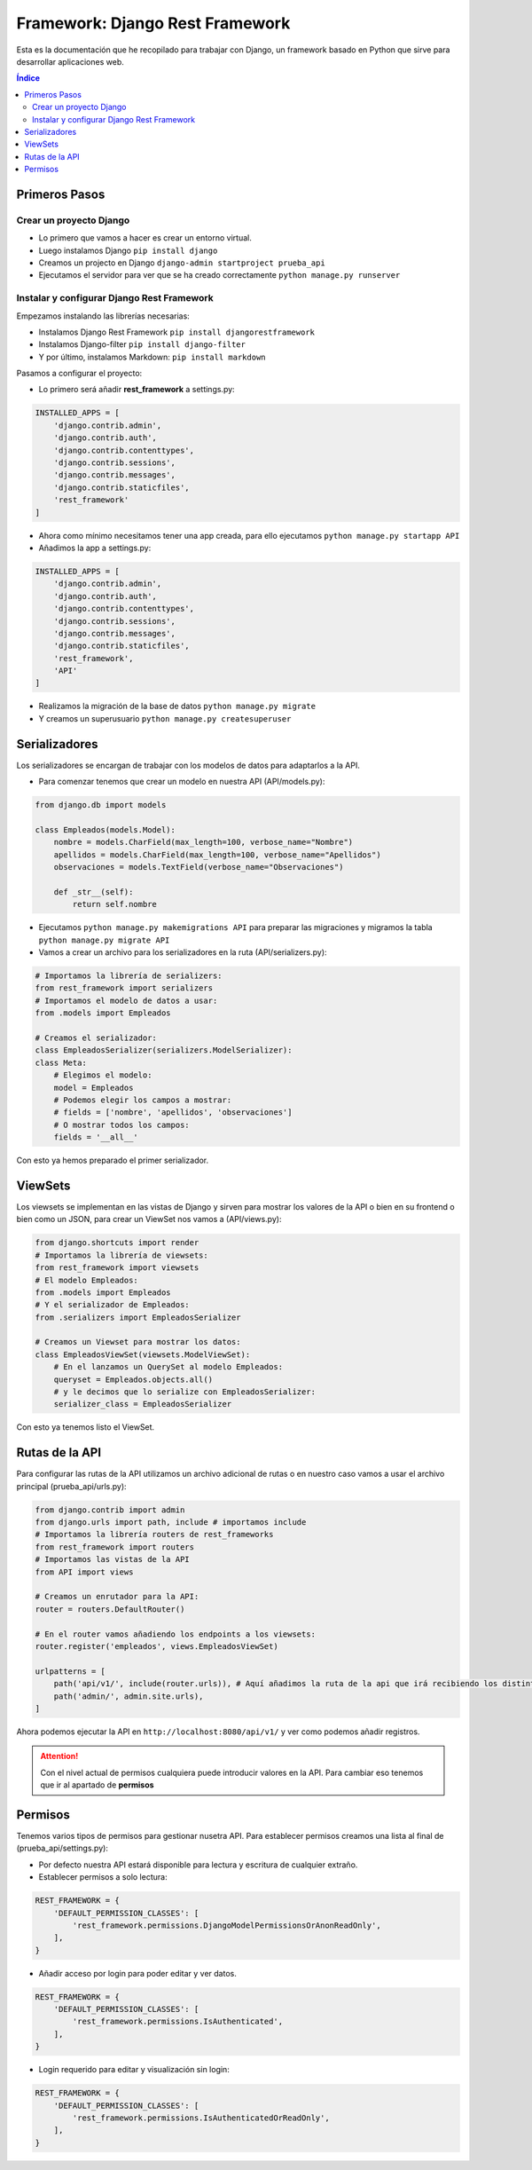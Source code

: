 Framework: Django Rest Framework
================================
 
.. image:: /logos/logo-django-rest.png
    :scale: 75%
    :alt: Logo HTML5
    :align: center

.. |date| date::
.. |time| date:: %H:%M

 
Esta es la documentación que he recopilado para trabajar con Django, un framework basado en Python que sirve para desarrollar aplicaciones web.

.. contents:: Índice 
 
Primeros Pasos
##############
  
Crear un proyecto Django 
************************

* Lo primero que vamos a hacer es crear un entorno virtual.
* Luego instalamos Django ``pip install django``
* Creamos un projecto en Django ``django-admin startproject prueba_api``
* Ejecutamos el servidor para ver que se ha creado correctamente ``python manage.py runserver``

Instalar y configurar Django Rest Framework
*******************************************

Empezamos instalando las librerías necesarias:

* Instalamos Django Rest Framework ``pip install djangorestframework``
* Instalamos Django-filter ``pip install django-filter``
* Y por último, instalamos Markdown: ``pip install markdown``

Pasamos a configurar el proyecto:

* Lo primero será añadir **rest_framework** a settings.py:

.. code:: python 

    INSTALLED_APPS = [
        'django.contrib.admin',
        'django.contrib.auth',
        'django.contrib.contenttypes',
        'django.contrib.sessions',
        'django.contrib.messages',
        'django.contrib.staticfiles',
        'rest_framework'
    ]

* Ahora como mínimo necesitamos tener una app creada, para ello ejecutamos ``python manage.py startapp API``
* Añadimos la app a settings.py:

.. code:: python 

    INSTALLED_APPS = [
        'django.contrib.admin',
        'django.contrib.auth',
        'django.contrib.contenttypes',
        'django.contrib.sessions',
        'django.contrib.messages',
        'django.contrib.staticfiles',
        'rest_framework',
        'API'
    ]

* Realizamos la migración de la base de datos ``python manage.py migrate``
* Y creamos un superusuario ``python manage.py createsuperuser``

Serializadores
##############

Los serializadores se encargan de trabajar con los modelos de datos para adaptarlos a la API.

* Para comenzar tenemos que crear un modelo en nuestra API (API/models.py):

.. code:: python 

    from django.db import models

    class Empleados(models.Model):
        nombre = models.CharField(max_length=100, verbose_name="Nombre")
        apellidos = models.CharField(max_length=100, verbose_name="Apellidos")
        observaciones = models.TextField(verbose_name="Observaciones")

        def _str__(self):
            return self.nombre

* Ejecutamos ``python manage.py makemigrations API`` para preparar las migraciones y migramos la tabla ``python manage.py migrate API``
* Vamos a crear un archivo para los serializadores en la ruta (API/serializers.py):

.. code:: python

    # Importamos la librería de serializers:
    from rest_framework import serializers
    # Importamos el modelo de datos a usar:
    from .models import Empleados

    # Creamos el serializador:
    class EmpleadosSerializer(serializers.ModelSerializer):
    class Meta:
        # Elegimos el modelo:
        model = Empleados
        # Podemos elegir los campos a mostrar:
        # fields = ['nombre', 'apellidos', 'observaciones']
        # O mostrar todos los campos:
        fields = '__all__'

Con esto ya hemos preparado el primer serializador.

ViewSets
########

Los viewsets se implementan en las vistas de Django y sirven para mostrar los valores de la API o bien en su frontend o bien como un JSON, 
para crear un ViewSet nos vamos a (API/views.py):

.. code:: python 

    from django.shortcuts import render
    # Importamos la librería de viewsets:
    from rest_framework import viewsets
    # El modelo Empleados:
    from .models import Empleados
    # Y el serializador de Empleados:
    from .serializers import EmpleadosSerializer

    # Creamos un Viewset para mostrar los datos:
    class EmpleadosViewSet(viewsets.ModelViewSet):
        # En el lanzamos un QuerySet al modelo Empleados:
        queryset = Empleados.objects.all()
        # y le decimos que lo serialize con EmpleadosSerializer:
        serializer_class = EmpleadosSerializer

Con esto ya tenemos listo el ViewSet.

Rutas de la API
###############

Para configurar las rutas de la API utilizamos un archivo adicional de rutas o en nuestro caso vamos a usar el archivo principal (prueba_api/urls.py):

.. code:: python 

    from django.contrib import admin
    from django.urls import path, include # importamos include
    # Importamos la librería routers de rest_frameworks
    from rest_framework import routers
    # Importamos las vistas de la API
    from API import views

    # Creamos un enrutador para la API:
    router = routers.DefaultRouter()

    # En el router vamos añadiendo los endpoints a los viewsets:
    router.register('empleados', views.EmpleadosViewSet)

    urlpatterns = [
        path('api/v1/', include(router.urls)), # Aquí añadimos la ruta de la api que irá recibiendo los distintos endpoints arriba.
        path('admin/', admin.site.urls),
    ]

Ahora podemos ejecutar la API en ``http://localhost:8080/api/v1/`` y ver como podemos añadir registros.

.. attention::
    Con el nivel actual de permisos cualquiera puede introducir valores en la API. Para cambiar eso tenemos que ir al apartado de **permisos**

  
Permisos 
########

Tenemos varios tipos de permisos para gestionar nusetra API. Para establecer permisos creamos una lista al final de (prueba_api/settings.py):

* Por defecto nuestra API estará disponible para lectura y escritura de cualquier extraño.
* Establecer permisos a solo lectura:

.. code:: python 

    REST_FRAMEWORK = {
        'DEFAULT_PERMISSION_CLASSES': [                     
            'rest_framework.permissions.DjangoModelPermissionsOrAnonReadOnly',
        ],
    }

* Añadir acceso por login para poder editar y ver datos.

.. code:: python 

    REST_FRAMEWORK = {
        'DEFAULT_PERMISSION_CLASSES': [                     
            'rest_framework.permissions.IsAuthenticated',
        ],
    }

* Login requerido para editar y visualización sin login:

.. code :: python

    REST_FRAMEWORK = {
        'DEFAULT_PERMISSION_CLASSES': [                     
            'rest_framework.permissions.IsAuthenticatedOrReadOnly',
        ],
    }
